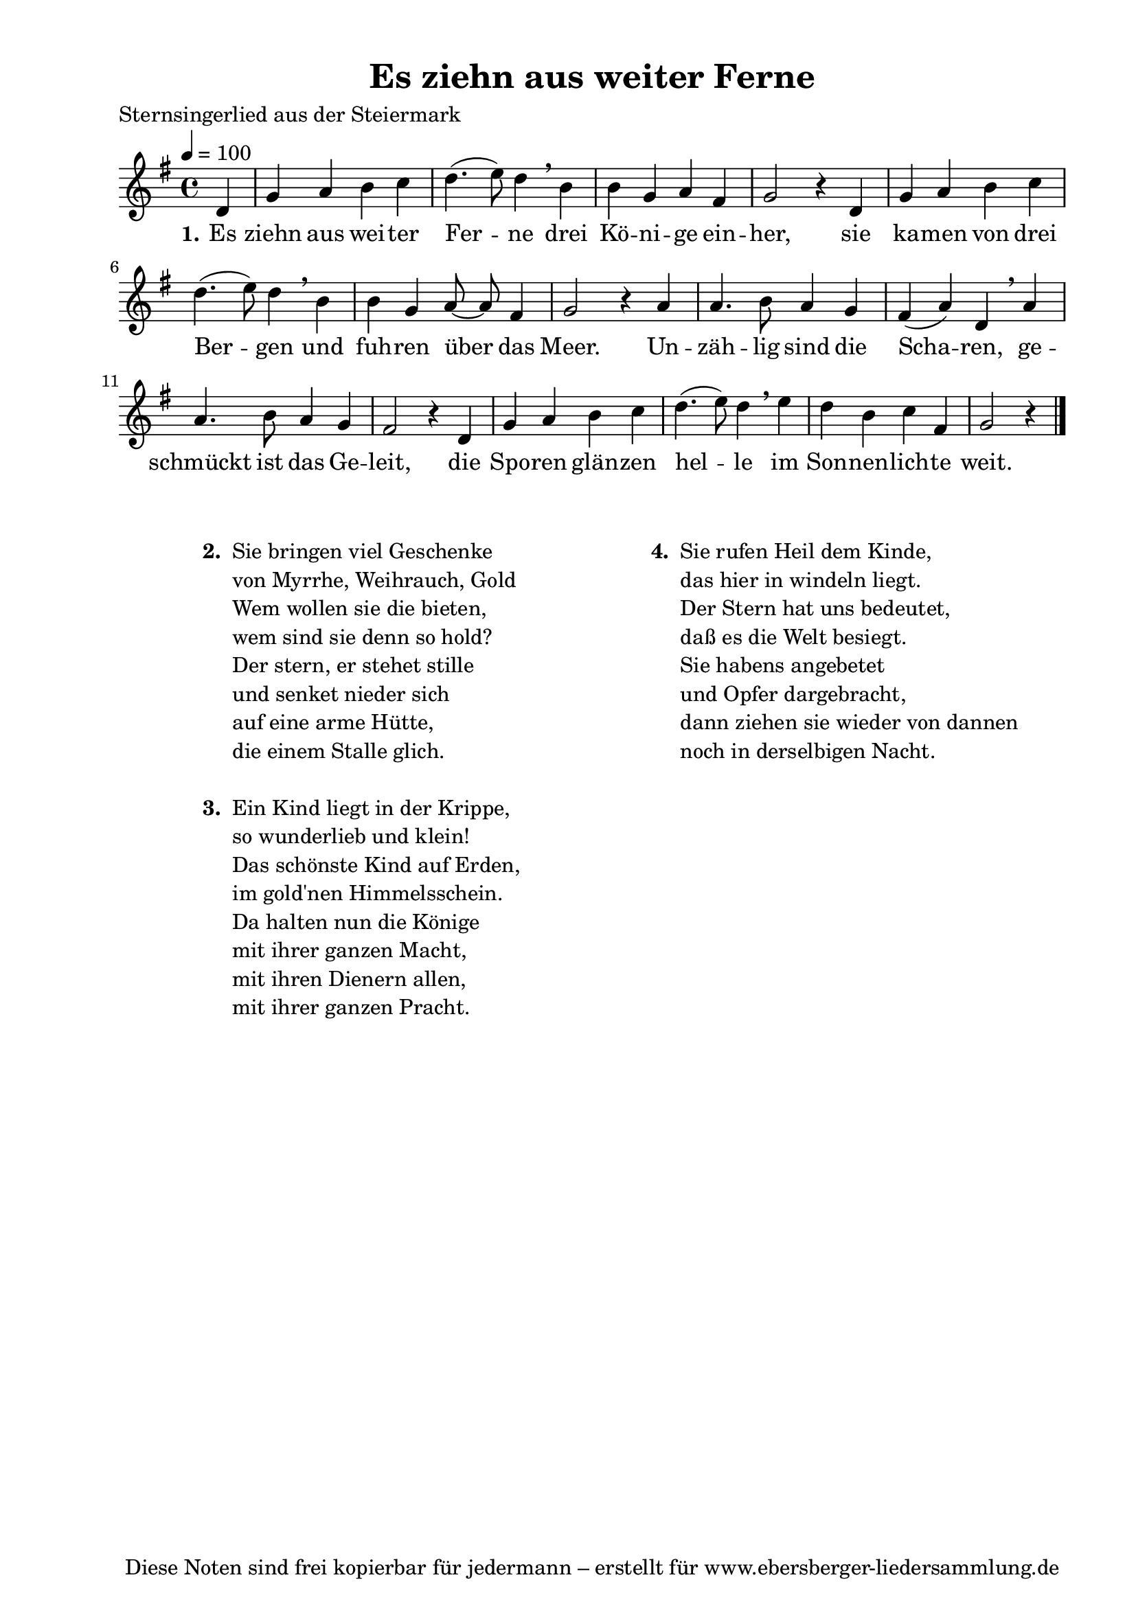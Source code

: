 % Dieses Notenblatt wurde erstellt von Michael Nausch
% Kontakt: michael@nausch.org (PGP public-key 0x2384C849) 

\version "2.14.2"

\header {
  title = "Es ziehn aus weiter Ferne"		  % Die Überschrift der Noten wird zentriert gesetzt.
  poet = "Sternsingerlied aus der Steiermark"				  % Name des Dichters, linksbündig unter dem Unteruntertitel.
  tagline = "Diese Noten sind frei kopierbar für jedermann – erstellt für www.ebersberger-liedersammlung.de"
                                                  % Zentriert unten auf der letzten Seite.
%  copyright = "Diese Noten sind frei kopierbar für jedermann – erstellt für www.ebersberger-liedersammlung.de"
                                                  % Zentriert unten auf der ersten Seite (sollten tatsächlich zwei
                                                  % seiten benötigt werden"
}

% Seitenformat und Ränder definieren
\paper {
  #(set-paper-size "a4")    % Seitengröße auf DIN A4 setzen.
  after-title-space = 1\cm  % Die Größe des Abstands zwischen der Überschrift und dem ersten Notensystem.
  bottom-margin = 5\mm      % Der Rand zwischen der Fußzeile und dem unteren Rand der Seite.
  top-margin = 10\mm        % Der Rand zwischen der Kopfzeile und dem oberen Rand der Seite.

  left-margin = 22\mm       % Der Rand zwischen dem linken Seitenrand und dem Beginn der Systeme/Strophen.
  line-width = 175\mm       % Die Breite des Notensystems.
}

\layout {
  indent = #0
}

akkorde = \chordmode {
  \germanChords
	s4
  %\repeat "volta" 2 {   }
}


melodie = \relative c' {
  \clef "treble"
  \time 4/4
  \tempo 4 = 100
  \key g\major
  \autoBeamOff
  \partial 4 % 1/4 Auftakt
	d4 g a b c d4. (e8) d4 \breathe b b g a fis g2 r4 d
	g a b c d4. (e8) d4 \breathe b b g a8 ~ a fis4 g2 r4 a
	a4. b8 a4 g fis (a) d, \breathe a' a4. b8 a4 g fis2 r4 d
	g a b c d4. (e8) d4 \breathe e d b c fis, g2 r4
  %\repeat "volta" 2 {  }
  \bar "|."
}


text = \lyricmode {
  \set stanza = "1."
	Es ziehn aus wei -- ter Fer -- ne drei Kö -- ni -- ge ein -- her,
	sie ka -- men von drei Ber -- gen und fuh -- ren über das Meer.
	Un -- zäh -- lig sind die Scha -- ren, ge -- schmückt ist das Ge -- leit,
	die Spo -- ren glän -- zen hel -- le im Son -- nen -- lich -- te weit.
}


wdh = \lyricmode {
}

\score {
  <<
    \new ChordNames { \akkorde }
    \new Voice = "Lied" { \melodie }
    \new Lyrics \lyricsto "Lied" { \text }
%    \new Lyrics \lyricsto "Lied" { \wdh }
  >>
  \layout { }
}

\score {
  \unfoldRepeats
  <<
        \new ChordNames { \akkorde }
        \new Voice = "Lied" { \melodie }
  >>    
  \midi { }
}

\markup {
        \column {
    \hspace #0.1     % schafft ein wenig Platz zur den Noten
    \fill-line {
      \hspace #0.1  % Spalte vom linken Rand, auskommentieren, wenn nur eine Spalte
          \column {      % erste Spalte links
        \line { \bold "  2. "
          \column {
                        "Sie bringen viel Geschenke"
                        "von Myrrhe, Weihrauch, Gold"
                        "Wem wollen sie die bieten,"
                        "wem sind sie denn so hold?"
                        "Der stern, er stehet stille"
                        "und senket nieder sich"
                        "auf eine arme Hütte,"
                        "die einem Stalle glich."
			" "
          }
        }
        \hspace #0.1  % vertikaler Abstand zwischen den Strophen 
        \line { \bold "  3. "
          \column {
                        "Ein Kind liegt in der Krippe,"
                        "so wunderlieb und klein!"
                        "Das schönste Kind auf Erden,"
                        "im gold'nen Himmelsschein."
                        "Da halten nun die Könige"
                        "mit ihrer ganzen Macht,"
                        "mit ihren Dienern allen,"
                        "mit ihrer ganzen Pracht."
			" "
                  }
                }
      }
% { ab hier auskommentieren, wenn es nur eine Spalte sein soll
      \hspace #0.1    % horizontaler Abstand zwischen den Spalten
          \column {       % zweite Spalte rechts
        \line {
          \bold "  4. "
          \column {
                        "Sie rufen Heil dem Kinde,"
                        "das hier in windeln liegt."
                        "Der Stern hat uns bedeutet,"
                        "daß es die Welt besiegt."
                        "Sie habens angebetet"
                        "und Opfer dargebracht,"
                        "dann ziehen sie wieder von dannen"
                        "noch in derselbigen Nacht."
			" "
          }
        }
        \hspace #0.1
        \line {
          \bold "   "
          \column {
                        " "
          }
        }
        }
% } % bis hier auskommentieren, wenn es nur eine Spalte sein soll
      \hspace #0.1  % Spalte vom linken Rand
        }
  }
}



